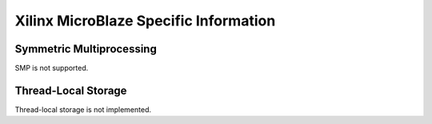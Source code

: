 .. comment SPDX-License-Identifier: CC-BY-SA-4.0

.. Copyright (C) 1988, 2002 On-Line Applications Research Corporation (OAR)

Xilinx MicroBlaze Specific Information
**************************************

Symmetric Multiprocessing
=========================

SMP is not supported.

Thread-Local Storage
====================

Thread-local storage is not implemented.
